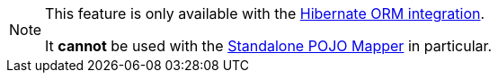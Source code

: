 [NOTE]
====
This feature is only available with the <<mapper-orm,Hibernate ORM integration>>.

It **cannot** be used with the <<mapper-pojo-standalone,Standalone POJO Mapper>> in particular.
====

